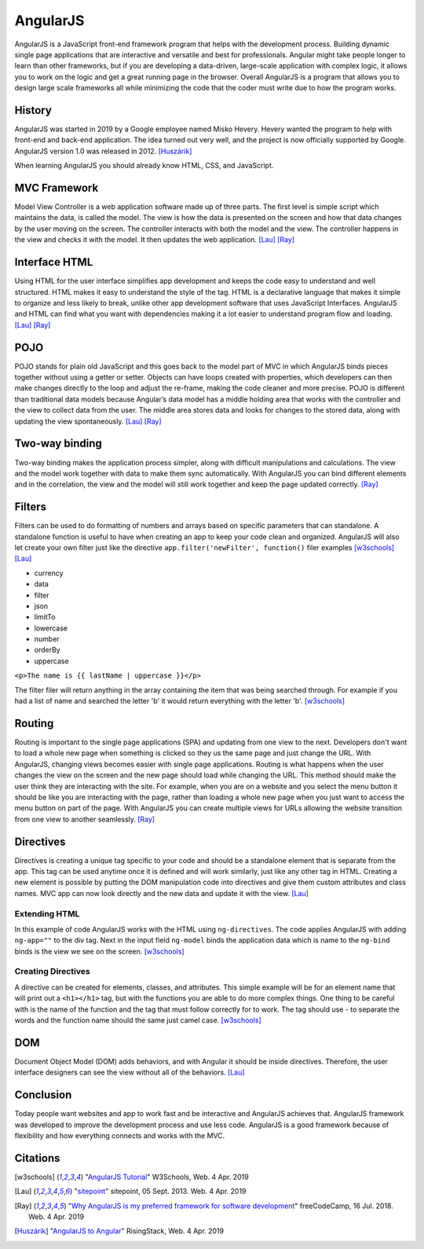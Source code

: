 AngularJS
=========

.. image:: angularJS.PNG
    :width: 35%

AngularJS is a JavaScript front-end framework program that helps with the
development process. Building dynamic single page applications that are
interactive and versatile and best for professionals. Angular might take people
longer to learn than other frameworks, but if you are developing a data-driven,
large-scale application with complex logic, it allows you to work on the logic
and get a great running page in the browser. Overall AngularJS is a program
that allows you to design large scale frameworks all while minimizing the code
that the coder must write due to how the program works.

History
-------
AngularJS was started in 2019 by a Google employee named Misko Hevery. Hevery
wanted the program to help with front-end and back-end application. The idea
turned out very well, and the project is now officially supported by Google.
AngularJS version 1.0 was released in 2012. [Huszárik]_

When learning AngularJS you should already know HTML, CSS, and JavaScript.

.. code-block:: html
   :caption: AngularJS is written in JavaScript.

   <!-- AngularJS is used in a JavaScript file and need this tag -->
   <script type="text/JavaScript" src="code.angularjs.org/1.7.8/angular.min.js"></script>

MVC Framework
-------------

Model View Controller is a web application software made up of three parts. The
first level is simple script which maintains the data, is called the model. The
view is how the data is presented on the screen and how that data changes by
the user moving on the screen. The controller interacts with both the model and
the view. The controller happens in the view and checks it with the model. It
then updates the web application. [Lau]_ [Ray]_

Interface HTML
--------------

Using HTML for the user interface simplifies app development and keeps the code
easy to understand and well structured. HTML makes it easy to understand the
style of the tag. HTML is a declarative language that makes it simple to
organize and less likely to break, unlike other app development software that
uses JavaScript Interfaces. AngularJS and HTML can find what you want with
dependencies making it a lot easier to understand program flow and loading.
[Lau]_ [Ray]_

POJO
----

POJO stands for plain old JavaScript and this goes back to the model part of MVC
in which AngularJS binds pieces together without using a getter or setter.
Objects can have loops created with properties, which developers can then make
changes directly to the loop and adjust the re-frame, making the code
cleaner and more precise. POJO is different than traditional data models because
Angular’s data model has a middle holding area that works with the controller
and the view to collect data from the user. The middle area stores data and
looks for changes to the stored data, along with updating the view spontaneously.
[Lau]_ [Ray]_

Two-way binding
---------------

Two-way binding makes the application process simpler, along with difficult
manipulations and calculations. The view and the model work together with data
to make them sync automatically. With AngularJS you can bind different elements
and in the correlation, the view and the model will still work together and keep
the page updated correctly. [Ray]_

Filters
-------

Filters can be used to do formatting of numbers and arrays based on specific
parameters that can standalone. A standalone function is useful to have when
creating an app to keep your code clean and organized. AngularJS will also let
create your own filter just like the directive
``app.filter('newFilter', function()`` filer examples [w3schools]_ [Lau]_

* currency

* data

* filter

* json

* limitTo

* lowercase

* number

* orderBy

* uppercase

``<p>The name is {{ lastName | uppercase }}</p>``

The filter filer will return anything in the array containing the item that was
being searched through. For example if you had a list of name and searched the
letter 'b' it would return everything with the letter 'b'. [w3schools]_

Routing
-------

Routing is important to the single page applications (SPA) and updating from one
view to the next. Developers don't want to load a whole new page when something
is clicked so they us the same page and just change the URL.
With AngularJS, changing views becomes easier with single page applications.
Routing is what happens when the user changes the view on the screen and the new
page should load while changing the URL. This method should make the user think
they are interacting with the site. For example, when you are on a website and
you select the menu button it should be like you are interacting with the page,
rather than loading a whole new page when you just want to access the menu
button on part of the page. With AngularJS you can create multiple views for
URLs allowing the website transition from one view to another seamlessly. [Ray]_

.. code-block:: html
    :caption: ngRoute

    <!-- The $routeProvider will have the different routes to your page -->
    <script>
    var app = angular.module("myApp", ["ngRoute"]);
    app.config(function($routeProvider) {
        $routeProvider
        .when("/", {
            templateUrl : "html1.htm"
        })
        .when("/red", {
            templateUrl : "html2.htm"
        })
    });
    </script>

Directives
----------

Directives is creating a unique tag specific to your code and should be a
standalone element that is separate from the app. This tag can be used anytime
once it is defined and will work similarly, just like any other tag in HTML.
Creating a new element is possible by putting the DOM manipulation code into
directives and give them custom attributes and class names. MVC app can now look
directly and the new data and update it with the view. [Lau]_

Extending HTML
~~~~~~~~~~~~~~

In this example of code AngularJS works with the HTML using ``ng-directives``.
The code applies AngularJS with adding ``ng-app=""`` to the div tag. Next in the
input field ``ng-model`` binds the application data which is name to the
``ng-bind`` binds is the view we see on the screen. [w3schools]_

.. code-block:: html
    :caption: ng-directives with HTML

    <!DOCTYPE html>
    <html>
    <script src="https://ajax.googleapis.com/ajax/libs/angularjs/1.6.9/angular.min.js"></script>
    <body>

    <div ng-app="">
        <p>Name: <input type="text" ng-model="name"></p>
        <p ng-bind="name"></p>
    </div>

    </body>
    </html>

.. image:: ExtendHTML.PNG
    :width: 45%

Creating Directives
~~~~~~~~~~~~~~~~~~~

A directive can be created for elements, classes, and attributes. This simple
example will be for an element name that will print out a ``<h1></h1>`` tag, but
with the functions you are able to do more complex things. One thing to be
careful with is the name of the function and the tag that must follow correctly
for to work. The tag should use - to separate the words and the function name
should the same just camel case. [w3schools]_

.. code-block:: html
    :caption: creating a directive

    <!DOCTYPE html>
    <html>
    <script src="https://ajax.googleapis.com/ajax/libs/angularjs/1.6.9/angular.min.js"></script>
    <body ng-app="myApp">

    <h1>Test Directive</h1>
    <script>
        var app = angular.module("myApp", []);
        app.directive("testDirective", function() {
            return {
                template : "<h1>Hello</h1>"
            };
        });
    </script>

    <test-directive></test-directive>

    </body>
    </html>

.. image:: directive.PNG
    :width: 45%

DOM
---

Document Object Model (DOM) adds behaviors, and with Angular it should be inside
directives. Therefore, the user interface designers can see the view without all
of the behaviors. [Lau]_

.. code-block:: html
    :caption: HTML DOM elements

    <!-- This is a simple example but could be added to a button-->
    <div ng-app="">
    <p ng-hide="true">I am not visible.</p>
    <p ng-hide="false">I am visible.</p>
    </div>

Conclusion
----------

Today people want websites and app to work fast and be interactive and AngularJS
achieves that. AngularJS framework was developed to improve the development
process and use less code. AngularJS is a good framework because of flexibility
and how everything connects and works with the MVC.

Citations
---------
.. [w3schools] "`AngularJS Tutorial <https://www.w3schools.com/angular/default.asp>`_" W3Schools, Web. 4 Apr. 2019
.. [Lau] "`sitepoint <https://www.sitepoint.com/10-reasons-use-angularjs/>`_" sitepoint, 05 Sept. 2013. Web. 4 Apr. 2019
.. [Ray] "`Why AngularJS is my preferred framework for software development <https://medium.freecodecamp.org/why-is-angularjs-the-most-preferred-framework-for-software-development-5253c2c569c9/>`_" freeCodeCamp, 16 Jul. 2018. Web. 4 Apr. 2019
.. [Huszárik] "`AngularJS to Angular <https://blog.risingstack.com/angularjs-to-angular-history-and-tips-to-get-started/>`_" RisingStack, Web. 4 Apr. 2019
